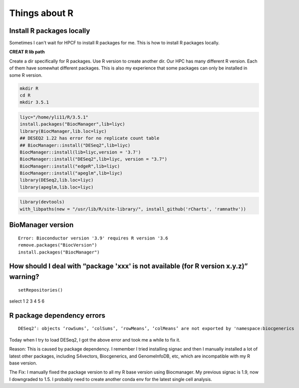 Things about R
==============





Install R packages locally
^^^^^^^^^^^^^^^^^^^^^^^^^^

Sometimes I can't wait for HPCF to install R packages for me. This is how to install R packages locally.

**CREAT R lib path**

Create a dir specifically for R packages. Use R version to create another dir. Our HPC has many different R version. Each of them have somewhat different packages. This is also my experience that some packages can only be installed in some R version.

.. code:: bash
	
	mkdir R
	cd R
	mkdir 3.5.1


.. code:: bash

	liyc="/home/yli11/R/3.5.1"
	install.packages("BiocManager",lib=liyc)
	library(BiocManager,lib.loc=liyc)
	## DESEQ2 1.22 has error for no replicate count table
	## BiocManager::install("DESeq2",lib=liyc)
	BiocManager::install(lib=liyc,version = '3.7')
	BiocManager::install("DESeq2",lib=liyc, version = "3.7")
	BiocManager::install("edgeR",lib=liyc)
	BiocManager::install("apeglm",lib=liyc)
	library(DESeq2,lib.loc=liyc)
	library(apeglm,lib.loc=liyc)
	
.. code:: bash

	library(devtools)
	with_libpaths(new = "/usr/lib/R/site-library/", install_github('rCharts', 'ramnathv'))


BioManager version
^^^^^^
::

	Error: Bioconductor version '3.9' requires R version '3.6
	remove.packages("BiocVersion")
	install.packages("BiocManager")

How should I deal with “package 'xxx' is not available (for R version x.y.z)” warning?
^^^^^^^^^

::

	setRepositories()

select 1 2 3 4 5 6 


R package dependency errors
^^^^^^^^^^^^^^^^

::

	DESeq2’: objects ‘rowSums’, ‘colSums’, ‘rowMeans’, ‘colMeans’ are not exported by 'namespace:biocgenerics

Today when I try to load DESeq2, I got the above error and took me a while to fix it.

Reason: This is caused by package dependency. I remember I tried installing signac and then I manually installed a lot of latest other packages, including S4vectors, Biocgenerics, and GenomeInfoDB, etc, which are incompatible with my R base version. 

The Fix: I manually fixed the package version to all my R base version using Biocmanager. My previous signac is 1.9, now I downgraded to 1.5. I probably need to create another conda env for the latest single cell analysis.

